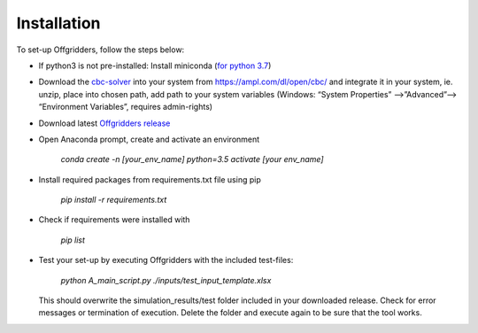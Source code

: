 ========================
Installation
========================
To set-up Offgridders, follow the steps below:

* If python3 is not pre-installed: Install miniconda (`for python 3.7 <https://docs.conda.io/en/latest/miniconda.html>`_)

* Download the `cbc-solver <https://projects.coin-or.org/Cbc>`_ into your system from https://ampl.com/dl/open/cbc/ and integrate it in your system, ie. unzip, place into chosen path, add path to your system variables  (Windows: “System Properties” -->”Advanced”--> “Environment Variables”, requires admin-rights)

* Download latest `Offgridders release <https://github.com/rl-institut/offgridders>`_

* Open Anaconda prompt, create and activate an environment

    `conda create -n [your_env_name] python=3.5`
    `activate [your env_name]`

* Install required packages from requirements.txt file using pip

    `pip install -r requirements.txt`

* Check if requirements were installed with

    `pip list`

* Test your set-up by executing Offgridders with the included test-files:

    `python A_main_script.py ./inputs/test_input_template.xlsx`

  This should overwrite the simulation_results/test folder included in your downloaded release. Check for error messages or termination of execution. Delete the folder and execute again to be sure that the tool works.